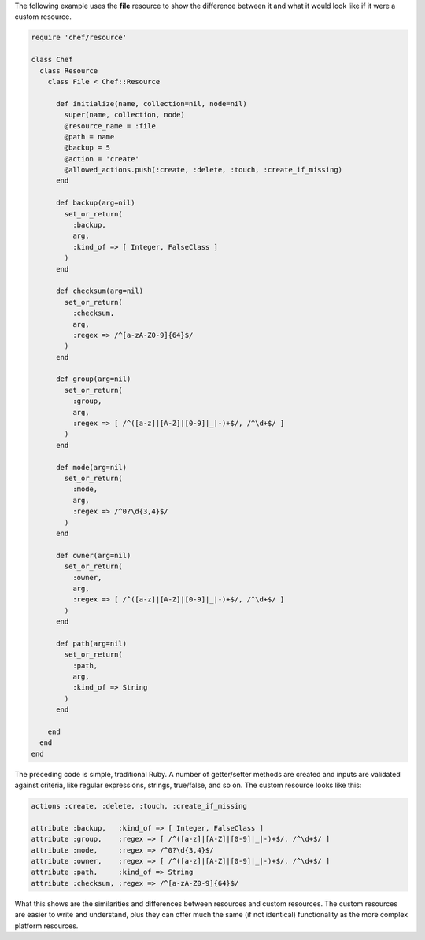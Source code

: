 .. The contents of this file may be included in multiple topics (using the includes directive).
.. The contents of this file should be modified in a way that preserves its ability to appear in multiple topics.

The following example uses the **file** resource to show the difference between it and what it would look like if it were a custom resource.

.. code-block:: ruby

   require 'chef/resource'
   
   class Chef
     class Resource
       class File < Chef::Resource
    
         def initialize(name, collection=nil, node=nil)
           super(name, collection, node)
           @resource_name = :file
           @path = name
           @backup = 5
           @action = 'create'
           @allowed_actions.push(:create, :delete, :touch, :create_if_missing)
         end
    
         def backup(arg=nil)
           set_or_return(
             :backup,
             arg,
             :kind_of => [ Integer, FalseClass ]
           )
         end
    
         def checksum(arg=nil)
           set_or_return(
             :checksum,
             arg,
             :regex => /^[a-zA-Z0-9]{64}$/
           )
         end
    
         def group(arg=nil)
           set_or_return(
             :group,
             arg,
             :regex => [ /^([a-z]|[A-Z]|[0-9]|_|-)+$/, /^\d+$/ ]
           )
         end
    
         def mode(arg=nil)
           set_or_return(
             :mode,
             arg,
             :regex => /^0?\d{3,4}$/
           )
         end
    
         def owner(arg=nil)
           set_or_return(
             :owner,
             arg,
             :regex => [ /^([a-z]|[A-Z]|[0-9]|_|-)+$/, /^\d+$/ ]
           )
         end
    
         def path(arg=nil)
           set_or_return(
             :path,
             arg,
             :kind_of => String
           )
         end
     
       end
     end
   end

The preceding code is simple, traditional Ruby. A number of getter/setter methods are created and inputs are validated against criteria, like regular expressions, strings, true/false, and so on. The custom resource looks like this:

.. code-block:: ruby

   actions :create, :delete, :touch, :create_if_missing
   
   attribute :backup,   :kind_of => [ Integer, FalseClass ]
   attribute :group,    :regex => [ /^([a-z]|[A-Z]|[0-9]|_|-)+$/, /^\d+$/ ]
   attribute :mode,     :regex => /^0?\d{3,4}$/
   attribute :owner,    :regex => [ /^([a-z]|[A-Z]|[0-9]|_|-)+$/, /^\d+$/ ]
   attribute :path,     :kind_of => String
   attribute :checksum, :regex => /^[a-zA-Z0-9]{64}$/

What this shows are the similarities and differences between resources and custom resources. The custom resources are easier to write and understand, plus they can offer much the same (if not identical) functionality as the more complex platform resources.
